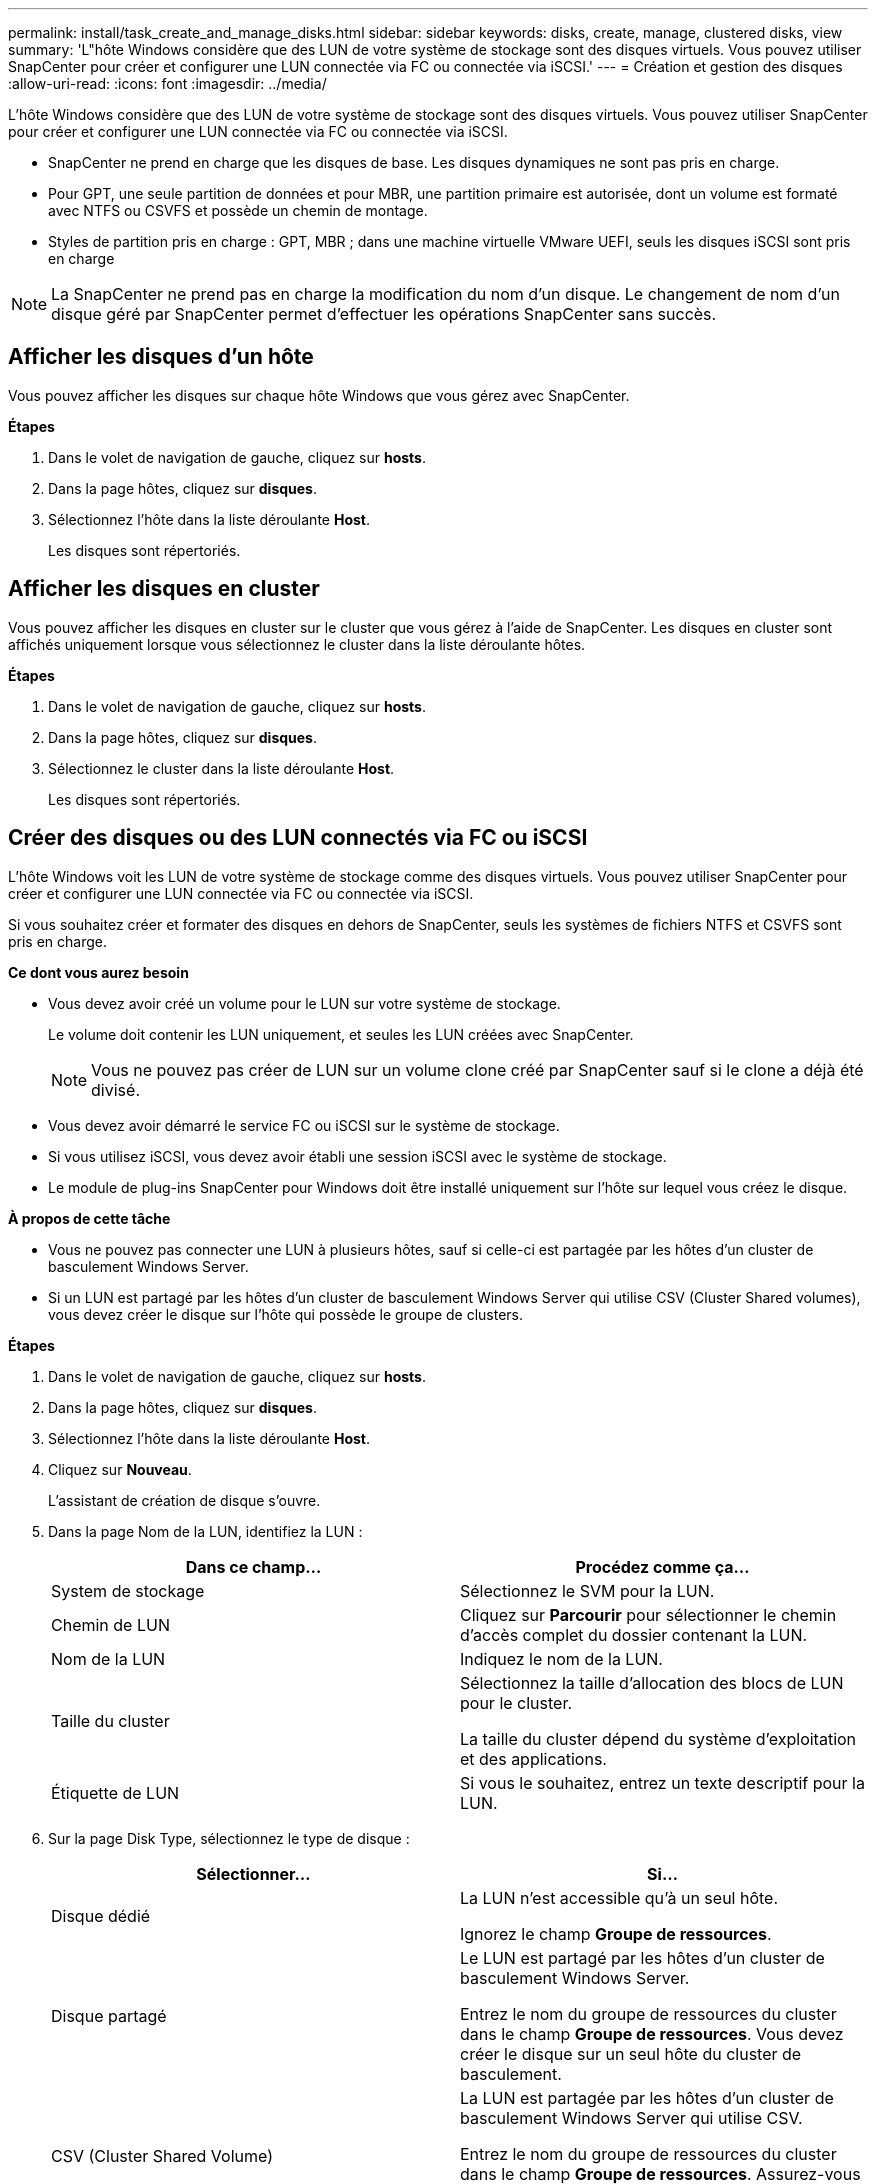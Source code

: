 ---
permalink: install/task_create_and_manage_disks.html 
sidebar: sidebar 
keywords: disks, create, manage, clustered disks, view 
summary: 'L"hôte Windows considère que des LUN de votre système de stockage sont des disques virtuels. Vous pouvez utiliser SnapCenter pour créer et configurer une LUN connectée via FC ou connectée via iSCSI.' 
---
= Création et gestion des disques
:allow-uri-read: 
:icons: font
:imagesdir: ../media/


[role="lead"]
L'hôte Windows considère que des LUN de votre système de stockage sont des disques virtuels. Vous pouvez utiliser SnapCenter pour créer et configurer une LUN connectée via FC ou connectée via iSCSI.

* SnapCenter ne prend en charge que les disques de base. Les disques dynamiques ne sont pas pris en charge.
* Pour GPT, une seule partition de données et pour MBR, une partition primaire est autorisée, dont un volume est formaté avec NTFS ou CSVFS et possède un chemin de montage.
* Styles de partition pris en charge : GPT, MBR ; dans une machine virtuelle VMware UEFI, seuls les disques iSCSI sont pris en charge



NOTE: La SnapCenter ne prend pas en charge la modification du nom d'un disque. Le changement de nom d'un disque géré par SnapCenter permet d'effectuer les opérations SnapCenter sans succès.



== Afficher les disques d'un hôte

Vous pouvez afficher les disques sur chaque hôte Windows que vous gérez avec SnapCenter.

*Étapes*

. Dans le volet de navigation de gauche, cliquez sur *hosts*.
. Dans la page hôtes, cliquez sur *disques*.
. Sélectionnez l'hôte dans la liste déroulante *Host*.
+
Les disques sont répertoriés.





== Afficher les disques en cluster

Vous pouvez afficher les disques en cluster sur le cluster que vous gérez à l'aide de SnapCenter. Les disques en cluster sont affichés uniquement lorsque vous sélectionnez le cluster dans la liste déroulante hôtes.

*Étapes*

. Dans le volet de navigation de gauche, cliquez sur *hosts*.
. Dans la page hôtes, cliquez sur *disques*.
. Sélectionnez le cluster dans la liste déroulante *Host*.
+
Les disques sont répertoriés.





== Créer des disques ou des LUN connectés via FC ou iSCSI

L'hôte Windows voit les LUN de votre système de stockage comme des disques virtuels. Vous pouvez utiliser SnapCenter pour créer et configurer une LUN connectée via FC ou connectée via iSCSI.

Si vous souhaitez créer et formater des disques en dehors de SnapCenter, seuls les systèmes de fichiers NTFS et CSVFS sont pris en charge.

*Ce dont vous aurez besoin*

* Vous devez avoir créé un volume pour le LUN sur votre système de stockage.
+
Le volume doit contenir les LUN uniquement, et seules les LUN créées avec SnapCenter.

+

NOTE: Vous ne pouvez pas créer de LUN sur un volume clone créé par SnapCenter sauf si le clone a déjà été divisé.

* Vous devez avoir démarré le service FC ou iSCSI sur le système de stockage.
* Si vous utilisez iSCSI, vous devez avoir établi une session iSCSI avec le système de stockage.
* Le module de plug-ins SnapCenter pour Windows doit être installé uniquement sur l'hôte sur lequel vous créez le disque.


*À propos de cette tâche*

* Vous ne pouvez pas connecter une LUN à plusieurs hôtes, sauf si celle-ci est partagée par les hôtes d'un cluster de basculement Windows Server.
* Si un LUN est partagé par les hôtes d'un cluster de basculement Windows Server qui utilise CSV (Cluster Shared volumes), vous devez créer le disque sur l'hôte qui possède le groupe de clusters.


*Étapes*

. Dans le volet de navigation de gauche, cliquez sur *hosts*.
. Dans la page hôtes, cliquez sur *disques*.
. Sélectionnez l'hôte dans la liste déroulante *Host*.
. Cliquez sur *Nouveau*.
+
L'assistant de création de disque s'ouvre.

. Dans la page Nom de la LUN, identifiez la LUN :
+
|===
| Dans ce champ... | Procédez comme ça... 


 a| 
System de stockage
 a| 
Sélectionnez le SVM pour la LUN.



 a| 
Chemin de LUN
 a| 
Cliquez sur *Parcourir* pour sélectionner le chemin d'accès complet du dossier contenant la LUN.



 a| 
Nom de la LUN
 a| 
Indiquez le nom de la LUN.



 a| 
Taille du cluster
 a| 
Sélectionnez la taille d'allocation des blocs de LUN pour le cluster.

La taille du cluster dépend du système d'exploitation et des applications.



 a| 
Étiquette de LUN
 a| 
Si vous le souhaitez, entrez un texte descriptif pour la LUN.

|===
. Sur la page Disk Type, sélectionnez le type de disque :
+
|===
| Sélectionner... | Si... 


 a| 
Disque dédié
 a| 
La LUN n'est accessible qu'à un seul hôte.

Ignorez le champ *Groupe de ressources*.



 a| 
Disque partagé
 a| 
Le LUN est partagé par les hôtes d'un cluster de basculement Windows Server.

Entrez le nom du groupe de ressources du cluster dans le champ *Groupe de ressources*. Vous devez créer le disque sur un seul hôte du cluster de basculement.



 a| 
CSV (Cluster Shared Volume)
 a| 
La LUN est partagée par les hôtes d'un cluster de basculement Windows Server qui utilise CSV.

Entrez le nom du groupe de ressources du cluster dans le champ *Groupe de ressources*. Assurez-vous que l'hôte sur lequel vous créez le disque est le propriétaire du groupe de clusters.

|===
. Dans la page Propriétés du lecteur, spécifiez les propriétés du lecteur :
+
|===
| Propriété | Description 


 a| 
Attribuer automatiquement un point de montage
 a| 
SnapCenter attribue automatiquement un point de montage de volume en fonction du lecteur du système.

Par exemple, si votre lecteur système est C:, l'affectation automatique crée un point de montage de volume sous votre lecteur C: (C:\scmnpt\).     L'affectation automatique n'est pas prise en charge pour les disques partagés.



 a| 
Attribuer une lettre de lecteur
 a| 
Montez le disque sur le lecteur sélectionné dans la liste déroulante adjacente.



 a| 
Utiliser un point de montage de volume
 a| 
Montez le disque sur le chemin d'accès que vous spécifiez dans le champ adjacent.

La racine du point de montage du volume doit appartenir à l'hôte sur lequel vous créez le disque.



 a| 
N'attribuez pas de lettre de lecteur ou de point de montage de volume
 a| 
Choisissez cette option si vous préférez monter le disque manuellement sous Windows.



 a| 
Taille de la LUN
 a| 
Spécifiez la taille de LUN ; 150 Mo minimum.

Sélectionnez Mo, Go ou TB dans la liste déroulante adjacente.



 a| 
Utilisez l'allocation dynamique pour le volume hébergeant cette LUN
 a| 
Provisionnement fin de la LUN.

Le provisionnement fin n'alloue qu'autant d'espace de stockage que nécessaire en même temps, ce qui permet à la LUN d'évoluer efficacement jusqu'à la capacité maximale disponible.

Assurez-vous que l'espace disponible sur le volume est suffisant pour prendre en charge l'ensemble du stockage de LUN dont vous pensez avoir besoin.



 a| 
Choisissez le type de partition
 a| 
Sélectionnez partition GPT pour une table de partitions GUID ou partition MBR pour un enregistrement de démarrage maître.

Les partitions MBR peuvent causer des problèmes d'alignement dans les clusters de basculement Windows Server.


NOTE: Les disques de partition UEFI ne sont pas pris en charge.

|===
. Sur la page carte LUN, sélectionnez l'initiateur iSCSI ou FC sur l'hôte :
+
|===
| Dans ce champ... | Procédez comme ça... 


 a| 
Hôte
 a| 
Double-cliquez sur le nom du groupe de clusters pour afficher la liste déroulante des hôtes appartenant au cluster, puis sélectionnez l'hôte de l'initiateur.

Ce champ s'affiche uniquement si la LUN est partagée par les hôtes d'un cluster de basculement Windows Server.



 a| 
Choisissez l'initiateur hôte
 a| 
Sélectionnez *Fibre Channel* ou *iSCSI*, puis sélectionnez l'initiateur sur l'hôte.

Vous pouvez sélectionner plusieurs initiateurs FC si vous utilisez FC avec des E/S multivoies (MPIO).

|===
. Sur la page Type de groupe, indiquez si vous souhaitez mapper un groupe initiateur existant sur la LUN ou en créer un nouveau :
+
|===
| Sélectionner... | Si... 


 a| 
Créez un nouveau groupe initiateur pour les initiateurs sélectionnés
 a| 
Vous souhaitez créer un nouveau groupe initiateur pour les initiateurs sélectionnés.



 a| 
Sélectionnez un groupe initiateur existant ou spécifiez un nouveau groupe initiateur pour les initiateurs sélectionnés
 a| 
Vous souhaitez indiquer un groupe initiateur existant pour les initiateurs sélectionnés ou créer un nouveau groupe initiateur avec le nom que vous spécifiez.

Saisissez le nom du groupe initiateur dans le champ *igroup name*. Saisissez les premières lettres du nom du groupe initiateur existant pour compléter automatiquement le champ.

|===
. Dans la page Résumé, vérifiez vos sélections, puis cliquez sur *Terminer*.
+
SnapCenter crée le LUN et le connecte au disque ou au chemin de disque spécifié sur l'hôte.





== Redimensionner un disque

Vous pouvez augmenter ou réduire la taille d'un disque en fonction de l'évolution des besoins de votre système de stockage.

*À propos de cette tâche*

* Pour la LUN à provisionnement fin, la taille de la géométrie de la lun ONTAP est indiquée comme taille maximale.
* Pour les LUN thick provisionnées, la taille extensible (taille disponible dans le volume) est indiquée comme taille maximale.
* Les LUN avec partitions de style MBR ont une taille limite de 2 To.
* Les LUN avec des partitions de type GPT ont une taille de système de stockage limite de 16 To.
* Il est recommandé de faire une copie Snapshot avant de redimensionner une LUN.
* Si vous devez restaurer une LUN à partir d'une copie Snapshot effectuée avant le redimensionnement de la LUN, SnapCenter redimensionne automatiquement la LUN en fonction de la taille de la copie Snapshot.
+
Une fois l'opération de restauration effectuée, les données ajoutées à la LUN après le redimensionnement doivent être restaurées à partir d'une copie Snapshot effectuée une fois le redimensionnement effectué.



*Étapes*

. Dans le volet de navigation de gauche, cliquez sur *hosts*.
. Dans la page hôtes, cliquez sur *disques*.
. Sélectionnez l'hôte dans la liste déroulante hôte.
+
Les disques sont répertoriés.

. Sélectionnez le disque à redimensionner, puis cliquez sur *Redimensionner*.
. Dans la boîte de dialogue Redimensionner le disque, utilisez le curseur pour spécifier la nouvelle taille du disque ou entrez la nouvelle taille dans le champ taille.
+

NOTE: Si vous entrez la taille manuellement, vous devez cliquer en dehors du champ taille pour que le bouton réduire ou développer soit activé de manière appropriée. Vous devez également cliquer sur MB, GB ou TB pour spécifier l'unité de mesure.

. Lorsque vous êtes satisfait de vos entrées, cliquez sur *réduire* ou *développer*, selon les besoins.
+
SnapCenter redimensionne le disque.





== Connectez un disque

Vous pouvez utiliser l'assistant de connexion de disque pour connecter une LUN existante à un hôte ou pour reconnecter une LUN qui a été déconnectée.

*Ce dont vous aurez besoin*

* Vous devez avoir démarré le service FC ou iSCSI sur le système de stockage.
* Si vous utilisez iSCSI, vous devez avoir établi une session iSCSI avec le système de stockage.
* Vous ne pouvez pas connecter une LUN à plusieurs hôtes, sauf si celle-ci est partagée par les hôtes d'un cluster de basculement Windows Server.
* Si la LUN est partagée par les hôtes d'un cluster de basculement Windows Server qui utilise CSV (Cluster Shared volumes), vous devez connecter le disque sur l'hôte qui possède le groupe de clusters.
* Le plug-in pour Windows doit être installé uniquement sur l'hôte sur lequel vous connectez le disque.


*Étapes*

. Dans le volet de navigation de gauche, cliquez sur *hosts*.
. Dans la page hôtes, cliquez sur *disques*.
. Sélectionnez l'hôte dans la liste déroulante *Host*.
. Cliquez sur *connexion*.
+
L'assistant de connexion au disque s'ouvre.

. Dans la page Nom de LUN, identifiez la LUN à connecter sur :
+
|===
| Dans ce champ... | Procédez comme ça... 


 a| 
System de stockage
 a| 
Sélectionnez le SVM pour la LUN.



 a| 
Chemin de LUN
 a| 
Cliquez sur *Browse* pour sélectionner le chemin d'accès complet du volume contenant la LUN.



 a| 
Nom de la LUN
 a| 
Indiquez le nom de la LUN.



 a| 
Taille du cluster
 a| 
Sélectionnez la taille d'allocation des blocs de LUN pour le cluster.

La taille du cluster dépend du système d'exploitation et des applications.



 a| 
Étiquette de LUN
 a| 
Si vous le souhaitez, entrez un texte descriptif pour la LUN.

|===
. Sur la page Disk Type, sélectionnez le type de disque :
+
|===
| Sélectionner... | Si... 


 a| 
Disque dédié
 a| 
La LUN n'est accessible qu'à un seul hôte.



 a| 
Disque partagé
 a| 
Le LUN est partagé par les hôtes d'un cluster de basculement Windows Server.

Vous n'avez besoin de connecter le disque qu'à un hôte du cluster de basculement.



 a| 
CSV (Cluster Shared Volume)
 a| 
La LUN est partagée par les hôtes d'un cluster de basculement Windows Server qui utilise CSV.

Assurez-vous que l'hôte sur lequel vous vous connectez au disque est le propriétaire du groupe de clusters.

|===
. Dans la page Propriétés du lecteur, spécifiez les propriétés du lecteur :
+
|===
| Propriété | Description 


 a| 
Attribution automatique
 a| 
Laissez SnapCenter attribuer automatiquement un point de montage de volume en fonction du lecteur du système.

Par exemple, si votre lecteur système est C:, la propriété affectation automatique crée un point de montage de volume sous votre lecteur C: (C:\scmnpt\).     La propriété affectation automatique n'est pas prise en charge pour les disques partagés.



 a| 
Attribuer une lettre de lecteur
 a| 
Montez le disque sur le lecteur sélectionné dans la liste déroulante adjacente.



 a| 
Utiliser un point de montage de volume
 a| 
Montez le disque sur le chemin de lecteur que vous spécifiez dans le champ adjacent.

La racine du point de montage du volume doit appartenir à l'hôte sur lequel vous créez le disque.



 a| 
N'attribuez pas de lettre de lecteur ou de point de montage de volume
 a| 
Choisissez cette option si vous préférez monter le disque manuellement sous Windows.

|===
. Sur la page carte LUN, sélectionnez l'initiateur iSCSI ou FC sur l'hôte :
+
|===
| Dans ce champ... | Procédez comme ça... 


 a| 
Hôte
 a| 
Double-cliquez sur le nom du groupe de clusters pour afficher la liste déroulante des hôtes appartenant au cluster, puis sélectionnez l'hôte de l'initiateur.

Ce champ s'affiche uniquement si la LUN est partagée par les hôtes d'un cluster de basculement Windows Server.



 a| 
Choisissez l'initiateur hôte
 a| 
Sélectionnez *Fibre Channel* ou *iSCSI*, puis sélectionnez l'initiateur sur l'hôte.

Vous pouvez sélectionner plusieurs initiateurs FC si vous utilisez FC avec MPIO.

|===
. Sur la page Type de groupe, indiquez si vous souhaitez mapper un groupe initiateur existant sur la LUN ou en créer un nouveau :
+
|===
| Sélectionner... | Si... 


 a| 
Créez un nouveau groupe initiateur pour les initiateurs sélectionnés
 a| 
Vous souhaitez créer un nouveau groupe initiateur pour les initiateurs sélectionnés.



 a| 
Sélectionnez un groupe initiateur existant ou spécifiez un nouveau groupe initiateur pour les initiateurs sélectionnés
 a| 
Vous souhaitez indiquer un groupe initiateur existant pour les initiateurs sélectionnés ou créer un nouveau groupe initiateur avec le nom que vous spécifiez.

Saisissez le nom du groupe initiateur dans le champ *igroup name*. Saisissez les premières lettres du nom du groupe initiateur existant pour compléter automatiquement le champ.

|===
. Dans la page Résumé, vérifiez vos sélections et cliquez sur *Terminer*.
+
SnapCenter connecte le LUN au chemin de lecteur ou de lecteur spécifié sur l'hôte.





== Déconnectez un disque

Vous pouvez déconnecter une LUN d'un hôte sans affecter le contenu de la LUN, à une exception près : si vous déconnectez un clone avant sa mise hors service, vous perdez le contenu du clone.

*Ce dont vous aurez besoin*

* Assurez-vous que la LUN n'est utilisée par aucune application.
* Vérifiez que la LUN n'est pas surveillée avec le logiciel de surveillance.
* Si la LUN est partagée, assurez-vous de supprimer les dépendances liées aux ressources du cluster de la LUN et vérifiez que tous les nœuds du cluster sont sous tension, fonctionnent correctement et disponibles pour SnapCenter.


*À propos de cette tâche*

Si vous déconnectez une LUN d'un volume FlexClone que SnapCenter a créé et qu'aucune autre LUN du volume n'est connectée, SnapCenter supprime le volume. Avant de déconnecter la LUN, SnapCenter affiche un message vous informant que le volume FlexClone peut être supprimé.

Pour éviter la suppression automatique du volume FlexClone, vous devez renommer le volume avant de déconnecter la dernière LUN. Lorsque vous renommez le volume, assurez-vous de changer plusieurs caractères plutôt que le dernier caractère du nom.

*Étapes*

. Dans le volet de navigation de gauche, cliquez sur *hosts*.
. Dans la page hôtes, cliquez sur *disques*.
. Sélectionnez l'hôte dans la liste déroulante *Host*.
+
Les disques sont répertoriés.

. Sélectionnez le disque à déconnecter, puis cliquez sur *déconnecter*.
. Dans la boîte de dialogue Disconnect Disk (déconnecter le disque), cliquez sur *OK*.
+
SnapCenter déconnecte le disque.





== Supprimer un disque

Vous pouvez supprimer un disque lorsque vous n'en avez plus besoin. Après avoir supprimé un disque, vous ne pouvez plus le supprimer.

*Étapes*

. Dans le volet de navigation de gauche, cliquez sur *hosts*.
. Dans la page hôtes, cliquez sur *disques*.
. Sélectionnez l'hôte dans la liste déroulante *Host*.
+
Les disques sont répertoriés.

. Sélectionnez le disque à supprimer, puis cliquez sur *Supprimer*.
. Dans la boîte de dialogue Supprimer le disque, cliquez sur *OK*.
+
SnapCenter supprime le disque.


